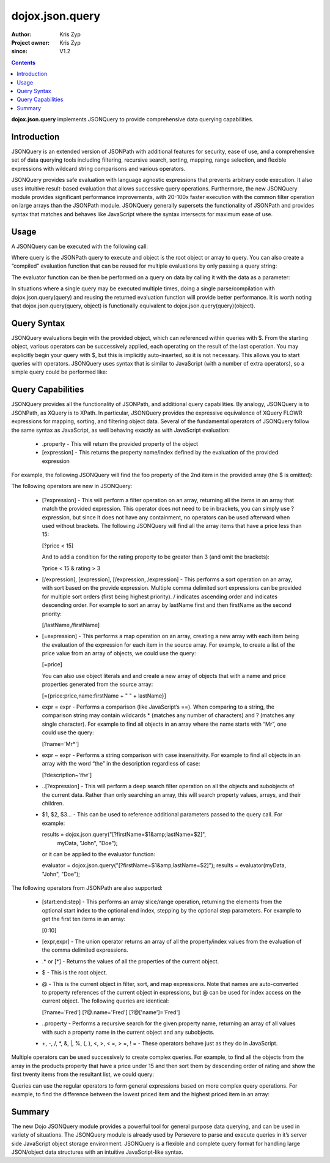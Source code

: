 .. _dojox/json/query:

================
dojox.json.query
================

:Author: Kris Zyp
:Project owner: Kris Zyp
:since: V1.2

.. contents ::
    :depth: 3

**dojox.json.query** implements JSONQuery to provide comprehensive data querying capabilities.


Introduction
============

JSONQuery is an extended version of JSONPath with additional features for security, ease of use, and a comprehensive set of data querying tools including filtering, recursive search, sorting, mapping, range selection, and flexible expressions with wildcard string comparisons and various operators.

JSONQuery provides safe evaluation with language agnostic expressions that prevents arbitrary code execution. It also uses intuitive result-based evaluation that allows successive query operations. Furthermore, the new JSONQuery module provides significant performance improvements, with 20-100x faster execution with the common filter operation on large arrays than the JSONPath module. JSONQuery generally supersets the functionality of JSONPath and provides syntax that matches and behaves like JavaScript where the syntax intersects for maximum ease of use.

Usage
=====

A JSONQuery can be executed with the following call:

.. js ::

 results = dojox.json.query(query, object);

Where query is the JSONPath query to execute and object is the root object or array to query. You can also create a “compiled” evaluation function that can be reused for multiple evaluations by only passing a query string:

.. js ::

 evaluator = dojox.json.query(query);

The evaluator function can be then be performed on a query on data by calling it with the data as a parameter:

.. js ::

 results = evaluator(object);

In situations where a single query may be executed multiple times, doing a single parse/compilation with dojox.json.query(query) and reusing the returned evaluation function will provide better performance. It is worth noting that dojox.json.query(query, object) is functionally equivalent to dojox.json.query(query)(object).

Query Syntax
============

JSONQuery evaluations begin with the provided object, which can referenced within queries with $. From the starting object, various operators can be successively applied, each operating on the result of the last operation. You may explicitly begin your query with $, but this is implicitly auto-inserted, so it is not necessary. This allows you to start queries with operators. JSONQuery uses syntax that is similar to JavaScript (with a number of extra operators), so a simple query could be performed like:

.. js ::

 data = {foo:"bar"};
 results = dojox.json.query("$.foo", data);
 results -> "bar"

Query Capabilities
==================

JSONQuery provides all the functionality of JSONPath, and additional query capabilities. By analogy, JSONQuery is to JSONPath, as XQuery is to XPath. In particular, JSONQuery provides the expressive equivalence of XQuery FLOWR expressions for mapping, sorting, and filtering object data. Several of the fundamental operators of JSONQuery follow the same syntax as JavaScript, as well behaving exactly as with JavaScript evaluation:

    * .property - This will return the provided property of the object
    * [expression] - This returns the property name/index defined by the evaluation of the provided expression

For example, the following JSONQuery will find the foo property of the 2nd item in the provided array (the $ is omitted):

.. js ::

 [1].foo

The following operators are new in JSONQuery:

    * [?expression] - This will perform a filter operation on an array, returning all the items in an array that match the provided expression. This operator does not need to be in brackets, you can simply use ?expression, but since it does not have any containment, no operators can be used afterward when used without brackets. The following JSONQuery will find all the array items that have a price less than 15:

      [?price < 15]

      And to add a condition for the rating property to be greater than 3 (and omit the brackets):

      ?price < 15 & rating > 3

    * [/expression], [\expression], [/expression, /expression] - This performs a sort operation on an array, with sort based on the provide expression. Multiple comma delimited sort expressions can be provided for multiple sort orders (first being highest priority). / indicates ascending order and \ indicates descending order. For example to sort an array by lastName first and then firstName as the second priority:

      [/lastName,/firstName]

    * [=expression] - This performs a map operation on an array, creating a new array with each item being the evaluation of the expression for each item in the source array. For example, to create a list of the price value from an array of objects, we could use the query:

      [=price]

      You can also use object literals and and create a new array of objects that with a name and price properties generated from the source array:

      [={price:price,name:firstName + " " + lastName}]

    * expr = expr - Performs a comparison (like JavaScript’s ==). When comparing to a string, the comparison string may contain wildcards * (matches any number of characters) and ? (matches any single character). For example to find all objects in an array where the name starts with “Mr”, one could use the query:

      [?name='Mr*']

    * expr ~ expr - Performs a string comparison with case insensitivity. For example to find all objects in an array with the word “the” in the description regardless of case:

      [?description~'*the*']

    * ..[?expression] - This will perform a deep search filter operation on all the objects and subobjects of the current data. Rather than only searching an array, this will search property values, arrays, and their children.
    * $1, $2, $3... - This can be used to reference additional parameters passed to the query call. For example:

      results = dojox.json.query("[?firstName=$1&amp;lastName=$2]",
      					myData, "John", "Doe");

      or it can be applied to the evaluator function:

      evaluator = dojox.json.query("[?firstName=$1&amp;lastName=$2]");
      results = evaluator(myData, "John", "Doe");

The following operators from JSONPath are also supported:

    * [start:end:step] - This performs an array slice/range operation, returning the elements from the optional start index to the optional end index, stepping by the optional step parameters. For example to get the first ten items in an array:

      [0:10]

    * [expr,expr] - The union operator returns an array of all the property/index values from the evaluation of the comma delimited expressions.
    * .* or [*] - Returns the values of all the properties of the current object.
    * $ - This is the root object.
    * @ - This is the current object in filter, sort, and map expressions. Note that names are auto-converted to property references of the current object in expressions, but @ can be used for index access on the current object. The following queries are identical:

      [?name='Fred']
      [?@.name='Fred']
      [?@['name']='Fred']

    * ..property - Performs a recursive search for the given property name, returning an array of all values with such a property name in the current object and any subobjects.
    * +, -, /, \*, &, \|, %, (, ), <, >, < =, > =, ! = - These operators behave just as they do in JavaScript.

Multiple operators can be used successively to create complex queries. For example, to find all the objects from the array in the products property that have a price under 15 and then sort them by descending order of rating and show the first twenty items from the resultant list, we could query:

.. js ::

 $.products[?price < 15][\rating][0:20]

Queries can use the regular operators to form general expressions based on more complex query operations. For example, to find the difference between the lowest priced item and the highest priced item in an array:

.. js ::

 $.store.book[\price][0].price - $.store.book[/price][0].price

Summary
=======

The new Dojo JSONQuery module provides a powerful tool for general purpose data querying, and can be used in variety of situations. The JSONQuery module is already used by Persevere to parse and execute queries in it’s server side JavaScript object storage environment. JSONQuery is a flexible and complete query format for handling large JSON/object data structures with an intuitive JavaScript-like syntax.
